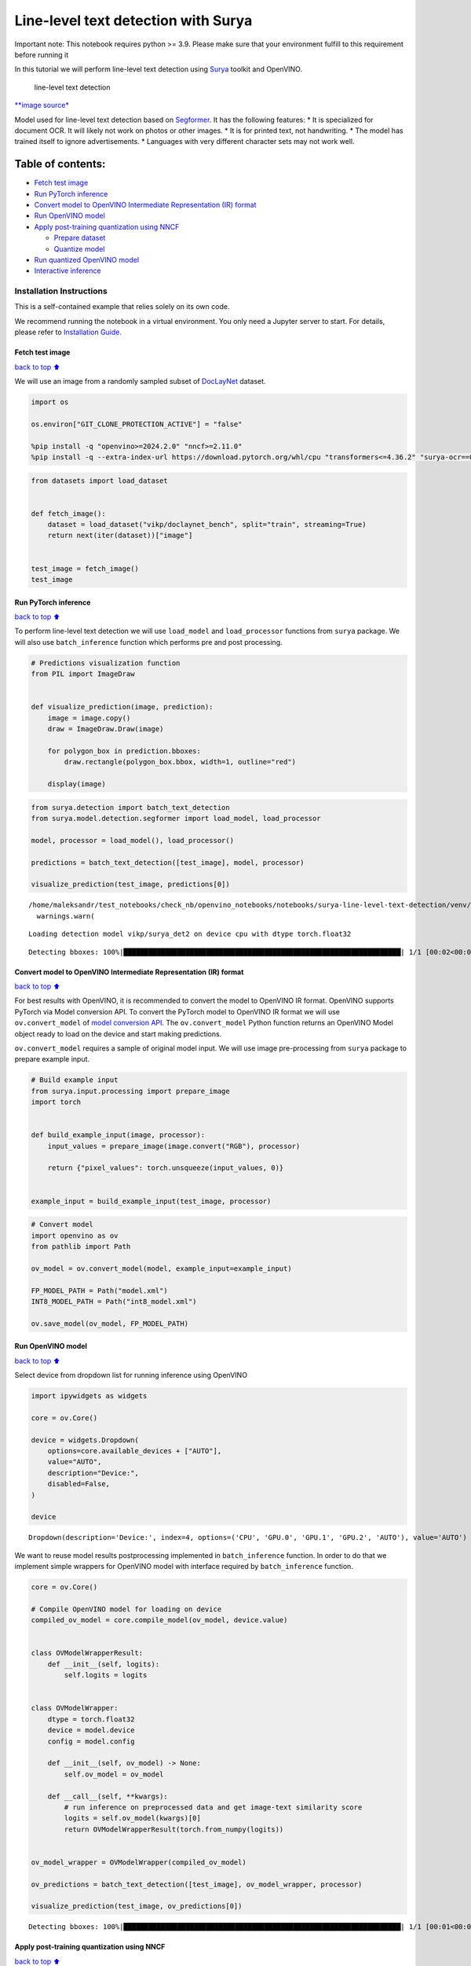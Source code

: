 Line-level text detection with Surya
====================================

|Colab|

.. container:: alert alert-block alert-danger

   Important note: This notebook requires python >= 3.9. Please make
   sure that your environment fulfill to this requirement before running
   it

In this tutorial we will perform line-level text detection using
`Surya <https://github.com/VikParuchuri/surya>`__ toolkit and OpenVINO.

.. figure:: https://github.com/VikParuchuri/surya/blob/master/static/images/excerpt.png?raw=true
   :alt: line-level text detection

   line-level text detection

`\**image source\* <https://github.com/VikParuchuri/surya>`__

Model used for line-level text detection based on
`Segformer <https://arxiv.org/pdf/2105.15203.pdf>`__. It has the
following features: \* It is specialized for document OCR. It will
likely not work on photos or other images. \* It is for printed text,
not handwriting. \* The model has trained itself to ignore
advertisements. \* Languages with very different character sets may not
work well.

Table of contents:
^^^^^^^^^^^^^^^^^^

-  `Fetch test image <#Fetch-test-image>`__
-  `Run PyTorch inference <#Run-PyTorch-inference>`__
-  `Convert model to OpenVINO Intermediate Representation (IR)
   format <#Convert-model-to-OpenVINO-Intermediate-Representation-(IR)-format>`__
-  `Run OpenVINO model <#Run-OpenVINO-model>`__
-  `Apply post-training quantization using
   NNCF <#Apply-post-training-quantization-using-NNCF>`__

   -  `Prepare dataset <#Prepare-dataset>`__
   -  `Quantize model <#Quantize-model>`__

-  `Run quantized OpenVINO model <#Run-quantized-OpenVINO-model>`__
-  `Interactive inference <#Interactive-inference>`__

Installation Instructions
~~~~~~~~~~~~~~~~~~~~~~~~~

This is a self-contained example that relies solely on its own code.

We recommend running the notebook in a virtual environment. You only
need a Jupyter server to start. For details, please refer to
`Installation
Guide <https://github.com/openvinotoolkit/openvino_notebooks/blob/latest/README.md#-installation-guide>`__.

.. |Colab| image:: https://colab.research.google.com/assets/colab-badge.svg
   :target: https://colab.research.google.com/github/openvinotoolkit/openvino_notebooks/blob/latest/notebooks/surya-line-level-text-detection/surya-line-level-text-detection.ipynb

Fetch test image
----------------

`back to top ⬆️ <#Table-of-contents:>`__

We will use an image from a randomly sampled subset of
`DocLayNet <https://github.com/DS4SD/DocLayNet>`__ dataset.

.. code:: ipython3

    import os
    
    os.environ["GIT_CLONE_PROTECTION_ACTIVE"] = "false"
    
    %pip install -q "openvino>=2024.2.0" "nncf>=2.11.0"
    %pip install -q --extra-index-url https://download.pytorch.org/whl/cpu "transformers<=4.36.2" "surya-ocr==0.4.0" torch datasets "gradio>=4.19" Pillow

.. code:: ipython3

    from datasets import load_dataset
    
    
    def fetch_image():
        dataset = load_dataset("vikp/doclaynet_bench", split="train", streaming=True)
        return next(iter(dataset))["image"]
    
    
    test_image = fetch_image()
    test_image




.. image:: surya-line-level-text-detection-with-output_files%5Csurya-line-level-text-detection-with-output_3_0.png



Run PyTorch inference
---------------------

`back to top ⬆️ <#Table-of-contents:>`__

To perform line-level text detection we will use ``load_model`` and
``load_processor`` functions from ``surya`` package. We will also use
``batch_inference`` function which performs pre and post processing.

.. code:: ipython3

    # Predictions visualization function
    from PIL import ImageDraw
    
    
    def visualize_prediction(image, prediction):
        image = image.copy()
        draw = ImageDraw.Draw(image)
    
        for polygon_box in prediction.bboxes:
            draw.rectangle(polygon_box.bbox, width=1, outline="red")
    
        display(image)

.. code:: ipython3

    from surya.detection import batch_text_detection
    from surya.model.detection.segformer import load_model, load_processor
    
    model, processor = load_model(), load_processor()
    
    predictions = batch_text_detection([test_image], model, processor)
    
    visualize_prediction(test_image, predictions[0])


.. parsed-literal::

    /home/maleksandr/test_notebooks/check_nb/openvino_notebooks/notebooks/surya-line-level-text-detection/venv/lib/python3.10/site-packages/huggingface_hub/file_download.py:1132: FutureWarning: `resume_download` is deprecated and will be removed in version 1.0.0. Downloads always resume when possible. If you want to force a new download, use `force_download=True`.
      warnings.warn(
    

.. parsed-literal::

    Loading detection model vikp/surya_det2 on device cpu with dtype torch.float32
    

.. parsed-literal::

    Detecting bboxes: 100%|███████████████████████████████████████████████████████████████████| 1/1 [00:02<00:00,  2.70s/it]
    


.. image:: surya-line-level-text-detection-with-output_files%5Csurya-line-level-text-detection-with-output_6_3.png


Convert model to OpenVINO Intermediate Representation (IR) format
-----------------------------------------------------------------

`back to top ⬆️ <#Table-of-contents:>`__

For best results with OpenVINO, it is recommended to convert the model
to OpenVINO IR format. OpenVINO supports PyTorch via Model conversion
API. To convert the PyTorch model to OpenVINO IR format we will use
``ov.convert_model`` of `model conversion
API <https://docs.openvino.ai/2024/openvino-workflow/model-preparation.html>`__.
The ``ov.convert_model`` Python function returns an OpenVINO Model
object ready to load on the device and start making predictions.

``ov.convert_model`` requires a sample of original model input. We will
use image pre-processing from ``surya`` package to prepare example
input.

.. code:: ipython3

    # Build example input
    from surya.input.processing import prepare_image
    import torch
    
    
    def build_example_input(image, processor):
        input_values = prepare_image(image.convert("RGB"), processor)
    
        return {"pixel_values": torch.unsqueeze(input_values, 0)}
    
    
    example_input = build_example_input(test_image, processor)

.. code:: ipython3

    # Convert model
    import openvino as ov
    from pathlib import Path
    
    ov_model = ov.convert_model(model, example_input=example_input)
    
    FP_MODEL_PATH = Path("model.xml")
    INT8_MODEL_PATH = Path("int8_model.xml")
    
    ov.save_model(ov_model, FP_MODEL_PATH)

Run OpenVINO model
------------------

`back to top ⬆️ <#Table-of-contents:>`__

Select device from dropdown list for running inference using OpenVINO

.. code:: ipython3

    import ipywidgets as widgets
    
    core = ov.Core()
    
    device = widgets.Dropdown(
        options=core.available_devices + ["AUTO"],
        value="AUTO",
        description="Device:",
        disabled=False,
    )
    
    device




.. parsed-literal::

    Dropdown(description='Device:', index=4, options=('CPU', 'GPU.0', 'GPU.1', 'GPU.2', 'AUTO'), value='AUTO')



We want to reuse model results postprocessing implemented in
``batch_inference`` function. In order to do that we implement simple
wrappers for OpenVINO model with interface required by
``batch_inference`` function.

.. code:: ipython3

    core = ov.Core()
    
    # Compile OpenVINO model for loading on device
    compiled_ov_model = core.compile_model(ov_model, device.value)
    
    
    class OVModelWrapperResult:
        def __init__(self, logits):
            self.logits = logits
    
    
    class OVModelWrapper:
        dtype = torch.float32
        device = model.device
        config = model.config
    
        def __init__(self, ov_model) -> None:
            self.ov_model = ov_model
    
        def __call__(self, **kwargs):
            # run inference on preprocessed data and get image-text similarity score
            logits = self.ov_model(kwargs)[0]
            return OVModelWrapperResult(torch.from_numpy(logits))
    
    
    ov_model_wrapper = OVModelWrapper(compiled_ov_model)
    
    ov_predictions = batch_text_detection([test_image], ov_model_wrapper, processor)
    
    visualize_prediction(test_image, ov_predictions[0])


.. parsed-literal::

    Detecting bboxes: 100%|███████████████████████████████████████████████████████████████████| 1/1 [00:01<00:00,  1.13s/it]
    


.. image:: surya-line-level-text-detection-with-output_files%5Csurya-line-level-text-detection-with-output_13_1.png


Apply post-training quantization using NNCF
-------------------------------------------

`back to top ⬆️ <#Table-of-contents:>`__

`NNCF <https://github.com/openvinotoolkit/nncf/>`__ enables
post-training quantization by adding the quantization layers into the
model graph and then using a subset of the training dataset to
initialize the parameters of these additional quantization layers. The
framework is designed so that modifications to your original training
code are minor. Quantization is the simplest scenario and requires a few
modifications.

The optimization process contains the following steps:

1. Create a dataset for quantization.
2. Run ``nncf.quantize`` for getting a quantized model.

Please select below whether you would like to run quantization to
improve model inference speed.

   **NOTE**: Quantization is time and memory consuming operation.
   Running quantization code below may take a long time.

.. code:: ipython3

    to_quantize = widgets.Checkbox(
        value=True,
        description="Quantization",
        disabled=False,
    )
    
    to_quantize




.. parsed-literal::

    Checkbox(value=True, description='Quantization')



.. code:: ipython3

    import requests
    
    r = requests.get(
        url="https://raw.githubusercontent.com/openvinotoolkit/openvino_notebooks/latest/utils/skip_kernel_extension.py",
    )
    open("skip_kernel_extension.py", "w").write(r.text)
    
    %load_ext skip_kernel_extension

Free resources before quantization.

.. code:: ipython3

    import gc
    
    del model
    del ov_model
    del compiled_ov_model
    del ov_model_wrapper
    
    gc.collect();

Prepare dataset
~~~~~~~~~~~~~~~

`back to top ⬆️ <#Table-of-contents:>`__

We create calibration dataset with randomly sampled set of images from
`DocLayNet <https://github.com/DS4SD/DocLayNet>`__.

.. code:: ipython3

    %%skip not $to_quantize.value
    
    from surya.input.processing import split_image
    
    
    def prepare_calibration_dataset(size=1, buffer_size=1):
    
        def collate_fn(data):
            image = data[0]["image"].convert("RGB")
            image_splits, _ = split_image(image, processor)
            image_splits = prepare_image(image_splits[0], processor)
    
            return image_splits
    
        dataset = load_dataset("vikp/doclaynet_bench", split="train", streaming=True)
        train_dataset = dataset.shuffle(seed=42, buffer_size=buffer_size)
        dataloader = torch.utils.data.DataLoader(train_dataset, collate_fn=collate_fn, batch_size=1)
    
        def prepare_calibration_data(dataloader, size):
            data = []
            counter = 0
            for batch in dataloader:
                if counter == size:
                    break
                counter += 1
                batch = batch.to(torch.float32)
                batch = batch.to("cpu")
                data.append({"pixel_values": torch.stack([batch])})
            return data
    
        return prepare_calibration_data(dataloader, size)
    
    
    calibration_dataset = prepare_calibration_dataset()

Quantize model
~~~~~~~~~~~~~~

`back to top ⬆️ <#Table-of-contents:>`__

Create a quantized model from the ``FP16`` model.

.. code:: ipython3

    %%skip not $to_quantize.value
    
    import nncf
    
    quantized_ov_model = nncf.quantize(
        model=core.read_model(FP_MODEL_PATH),
        calibration_dataset=nncf.Dataset(calibration_dataset),
        advanced_parameters=nncf.AdvancedQuantizationParameters(
            activations_quantization_params=nncf.quantization.advanced_parameters.QuantizationParameters(per_channel=False)
        ),
    )
    
    ov.save_model(quantized_ov_model, INT8_MODEL_PATH)


.. parsed-literal::

    INFO:nncf:NNCF initialized successfully. Supported frameworks detected: torch, openvino
    


.. parsed-literal::

    Output()



.. raw:: html

    <pre style="white-space:pre;overflow-x:auto;line-height:normal;font-family:Menlo,'DejaVu Sans Mono',consolas,'Courier New',monospace"></pre>
    



.. raw:: html

    <pre style="white-space:pre;overflow-x:auto;line-height:normal;font-family:Menlo,'DejaVu Sans Mono',consolas,'Courier New',monospace">
    </pre>
    



.. parsed-literal::

    Output()



.. raw:: html

    <pre style="white-space:pre;overflow-x:auto;line-height:normal;font-family:Menlo,'DejaVu Sans Mono',consolas,'Courier New',monospace"></pre>
    



.. raw:: html

    <pre style="white-space:pre;overflow-x:auto;line-height:normal;font-family:Menlo,'DejaVu Sans Mono',consolas,'Courier New',monospace">
    </pre>
    


Run quantized OpenVINO model
----------------------------

`back to top ⬆️ <#Table-of-contents:>`__

Now we ready to detect lines with ``int8`` OpenVINO model.

.. code:: ipython3

    %%skip not $to_quantize.value
    
    # Compile OpenVINO model for loading on device
    compiled_int8_ov_model = core.compile_model(quantized_ov_model, device.value)
    
    int8_ov_model_wrapper = OVModelWrapper(compiled_int8_ov_model)
    
    int8_ov_predictions = batch_text_detection([test_image], int8_ov_model_wrapper, processor)
    
    visualize_prediction(test_image, int8_ov_predictions[0])


.. parsed-literal::

    Detecting bboxes: 100%|███████████████████████████████████████████████████████████████████| 1/1 [00:00<00:00,  1.21it/s]
    


.. image:: surya-line-level-text-detection-with-output_files%5Csurya-line-level-text-detection-with-output_24_1.png


Interactive inference
---------------------

`back to top ⬆️ <#Table-of-contents:>`__

Now, it is your turn! Feel free to upload an image, using the file
upload window.

Below you can select which model to run: original or quantized.

.. code:: ipython3

    from pathlib import Path
    
    quantized_model_present = Path(INT8_MODEL_PATH).exists()
    
    use_quantized_model = widgets.Checkbox(
        value=True if quantized_model_present else False,
        description="Use quantized model",
        disabled=not quantized_model_present,
    )
    
    use_quantized_model

.. code:: ipython3

    import gradio as gr
    
    compiled_model = ov.compile_model(INT8_MODEL_PATH if use_quantized_model.value else FP_MODEL_PATH, device.value)
    
    
    def predict(image):
        predictions = batch_text_detection([image], OVModelWrapper(compiled_model), processor)
    
        image = image.copy()
        draw = ImageDraw.Draw(image)
    
        for polygon_box in predictions[0].bboxes:
            draw.rectangle(polygon_box.bbox, width=1, outline="red")
    
        return image
    
    
    demo = gr.Interface(
        predict,
        gr.Image(label="Image", type="pil", format="pil"),
        gr.Image(label="Result"),
        examples=[test_image],
    )
    try:
        demo.launch(debug=True, height=1000)
    except Exception:
        demo.launch(share=True, debug=True, height=1000)
    # if you are launching remotely, specify server_name and server_port
    # demo.launch(server_name='your server name', server_port='server port in int')
    # Read more in the docs: https://gradio.app/docs/
